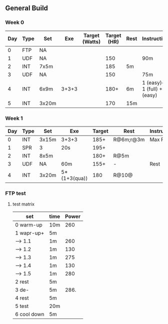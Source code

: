 #+CONSTANTS: oldFTP=260

** General Build

*** Week 0

 | Day | Type | Set   |   Exe | Target (Watts) | Target (HR) | Rest | Instruction                  |
 |-----+------+-------+-------+----------------+-------------+------+------------------------------|
 |   0 | FTP  | NA    |       |                |             |      |                              |
 |   1 | UDF  | NA    |       |                |         150 |      | 90m                          |
 |   2 | INT  | 7x5m  |       |                |         185 | 5m   |                              |
 |   3 | UDF  | NA    |       |                |         150 |      | 75m                          |
 |   4 | INT  | 6x9m  | 3+3+3 |                |        180+ | 6m   | 1 (easy)+ 1 (full) +1 (easy) |
 |   5 | INT  | 3x20m |       |                |         170 | 15m  |                              |

*** Week 1

 | Day | Type | Set   | Exe          | Target | Rest      | Instruction |
 |-----+------+-------+--------------+--------+-----------+-------------|
 |   0 | INT  | 3x15m | 3+3+3        |   185+ | R@6m;r@3m | Max Power   |
 |   1 | SPR  | 3     | 20s          |   195+ |           |             |
 |   2 | INT  | 8x5m  |              |   180+ | R@5m      |             |
 |   3 | UDF  | NA    | 60m          |   155+ | -         | Rest        |
 |   4 | INT  | 3x20m | 5*(1+3(qua)) |    180 | R@10@     |             |

*** FTP test 

**** test matrix
     
     | set         | time | Power |
     |-------------+------+-------|
     | 0 warm-up   | 10m  |   260 |
     | 1 wapr-up+  | 5m   |       |
     | --> 1.1     | 1m   |   260 |
     | --> 1.2     | 1m   |   130 |
     | --> 1.3     | 1m   |   275 |
     | --> 1.4     | 1m   |   130 |
     | --> 1.5     | 1m   |   280 |
     | 2 rest      | 5m   |       |
     | 3 de-       | 5m   |  286. |
     | 4 rest      | 5m   |       |
     | 5 test      | 20m  |       |
     | 6 cool down | 5m   |       |
     #+TBLFM: $3=$oldFTP +15::@4$3=$oldFTP::@5$3=130::@7$3=130::@8$3=$oldFTP + 20::@10$3=$oldFTP * 1.1
     
